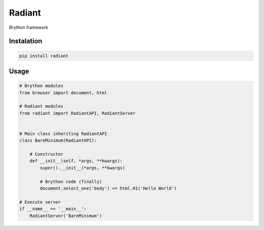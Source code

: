 Radiant
=======

Brython framework

|GitHub top language| |PyPI - License| |PyPI| |PyPI - Status| |PyPI -
Python Version| |GitHub last commit| |CodeFactor Grade| |Documentation
Status|

.. |GitHub top language| image:: https://img.shields.io/github/languages/top/un-gcpds/radiant?
.. |PyPI - License| image:: https://img.shields.io/pypi/l/radiant?
.. |PyPI| image:: https://img.shields.io/pypi/v/radiant?
.. |PyPI - Status| image:: https://img.shields.io/pypi/status/radiant?
.. |PyPI - Python Version| image:: https://img.shields.io/pypi/pyversions/radiant?
.. |GitHub last commit| image:: https://img.shields.io/github/last-commit/un-gcpds/radiant?
.. |CodeFactor Grade| image:: https://img.shields.io/codefactor/grade/github/UN-GCPDS/radiant?
.. |Documentation Status| image:: https://readthedocs.org/projects/radiant/badge/?version=latest
   :target: https://radiant.readthedocs.io/en/latest/?badge=latest

Instalation
-----------

.. code:: ipython3

    pip install radiant

Usage
-----

.. code:: ipython3

    # Brython modules
    from browser import document, html
    
    # Radiant modules
    from radiant import RadiantAPI, RadiantServer
    
    
    # Main class inheriting RadiantAPI
    class BareMinimum(RadiantAPI):
    
        # Constructor 
        def __init__(self, *args, **kwargs):
            super().__init__(*args, **kwargs)
        
            # Brython code (finally)
            document.select_one('body') <= html.H1('Hello World')
    
    # Execute server
    if __name__ == '__main__':
        RadiantServer('BareMinimum')
